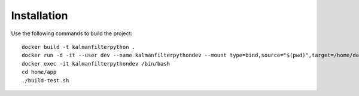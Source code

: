 Installation
==============
Use the following commands to build the project::

    docker build -t kalmanfilterpython .
    docker run -d -it --user dev --name kalmanfilterpythondev --mount type=bind,source="$(pwd)",target=/home/dev/app kalmanfilterpython
    docker exec -it kalmanfilterpythondev /bin/bash
    cd home/app
    ./build-test.sh
